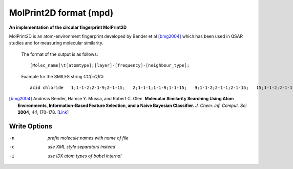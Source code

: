 .. _MolPrint2D_format:

MolPrint2D format (mpd)
=======================

**An implementation of the circular fingerprint MolPrint2D**

MolPrint2D is an atom-environment fingerprint developed by Bender et al [bmg2004]_
which has been used in QSAR studies and for measuring molecular similarity.

  The format of the output is as follows::

   [Molec_name]\t[atomtype];[layer]-[frequency]-[neighbour_type];

  Example for the SMILES string `CC(=O)Cl`::

   acid chloride   1;1-1-2;2-1-9;2-1-15;   2;1-1-1;1-1-9;1-1-15;   9;1-1-2;2-1-1;2-1-15;   15;1-1-2;2-1-1;2-1-9;

.. [bmg2004] Andreas Bender, Hamse Y. Mussa, and Robert C. Glen. **Molecular
             Similarity Searching Using Atom Environments, Information-Based Feature
             Selection, and a Naive Bayesian Classifier.**
             *J. Chem. Inf. Comput. Sci.* **2004**, *44*, 170-178.
             [`Link <http://dx.doi.org/10.1021/ci034207y>`_]



Write Options
~~~~~~~~~~~~~ 

-n  *prefix molecule names with name of file*
-c  *use XML style separators instead*
-i  *use IDX atom types of babel internal*


